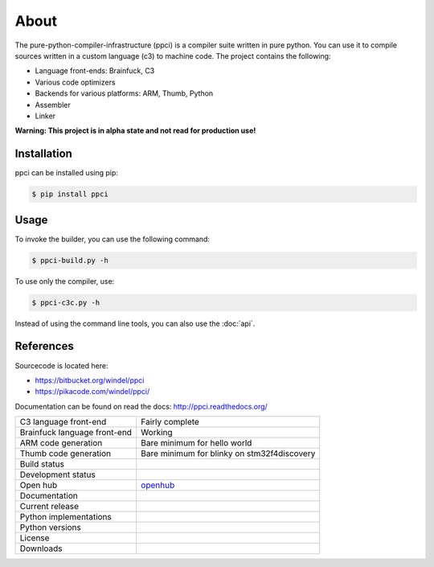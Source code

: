 

About
=====

The pure-python-compiler-infrastructure (ppci) is a compiler suite written in
pure python. You can use it to compile sources written in a custom language
(c3) to machine code. The project contains the following:

- Language front-ends: Brainfuck, C3
- Various code optimizers
- Backends for various platforms: ARM, Thumb, Python
- Assembler
- Linker

**Warning: This project is in alpha state and not read for production use!**

Installation
------------

ppci can be installed using pip:

.. code:: bash

    $ pip install ppci

Usage
-----

To invoke the builder, you can use the following command:

.. code:: bash

    $ ppci-build.py -h

To use only the compiler, use:

.. code:: bash

    $ ppci-c3c.py -h

Instead of using the command line tools, you can also use the :doc:`api`.

References
----------

Sourcecode is located here:

- https://bitbucket.org/windel/ppci
- https://pikacode.com/windel/ppci/


Documentation can be found on read the docs: http://ppci.readthedocs.org/


+-------------------------------+---------------------------------------------+
| C3 language front-end         | Fairly complete                             |
+-------------------------------+---------------------------------------------+
| Brainfuck language front-end  | Working                                     |
+-------------------------------+---------------------------------------------+
| ARM code generation           | Bare minimum for hello world                |
+-------------------------------+---------------------------------------------+
| Thumb code generation         | Bare minimum for blinky on stm32f4discovery |
+-------------------------------+---------------------------------------------+
| Build status                  | |dronestate|_                               |
|                               | |appveyor|_                                 |
+-------------------------------+---------------------------------------------+
| Development status            | |devstate|_                                 |
+-------------------------------+---------------------------------------------+
| Open hub                      | openhub_                                    |
+-------------------------------+---------------------------------------------+
| Documentation                 | |docstate|_                                 |
+-------------------------------+---------------------------------------------+
| Current release               | |version|_                                  |
+-------------------------------+---------------------------------------------+
| Python implementations        | |pyimpls|_                                  |
+-------------------------------+---------------------------------------------+
| Python versions               | |pyversions|_                               |
+-------------------------------+---------------------------------------------+
| License                       | |license|_                                  |
+-------------------------------+---------------------------------------------+
| Downloads                     | |downloads|_                                |
+-------------------------------+---------------------------------------------+


.. _openhub: https://www.openhub.net/p/ppci

.. |downloads| image:: https://pypip.in/download/ppci/badge.svg
.. _downloads: https://pypi.python.org/pypi/ppci


.. |version| image:: https://pypip.in/version/ppci/badge.svg
.. _version: https://pypi.python.org/pypi/ppci


.. |license| image:: https://pypip.in/license/ppci/badge.svg
.. _license: https://pypi.python.org/pypi/ppci


.. |devstate| image:: https://pypip.in/status/ppci/badge.svg
.. _devstate: https://pypi.python.org/pypi/ppci


.. |pyversions| image:: https://pypip.in/py_versions/ppci/badge.svg
.. _pyversions: https://pypi.python.org/pypi/ppci


.. |pyimpls| image:: https://pypip.in/implementation/ppci/badge.svg
.. _pyimpls: https://pypi.python.org/pypi/ppci


.. |dronestate| image:: https://drone.io/bitbucket.org/windel/ppci/status.png
.. _dronestate: https://drone.io/bitbucket.org/windel/ppci


.. |appveyor| image:: https://ci.appveyor.com/api/projects/status/h0h5huliflrac65o?svg=true
.. _appveyor: https://ci.appveyor.com/project/WindelBouwman/ppci-786


.. |docstate| image:: https://readthedocs.org/projects/ppci/badge/?version=latest
.. _docstate: https://ppci.readthedocs.org/en/latest
